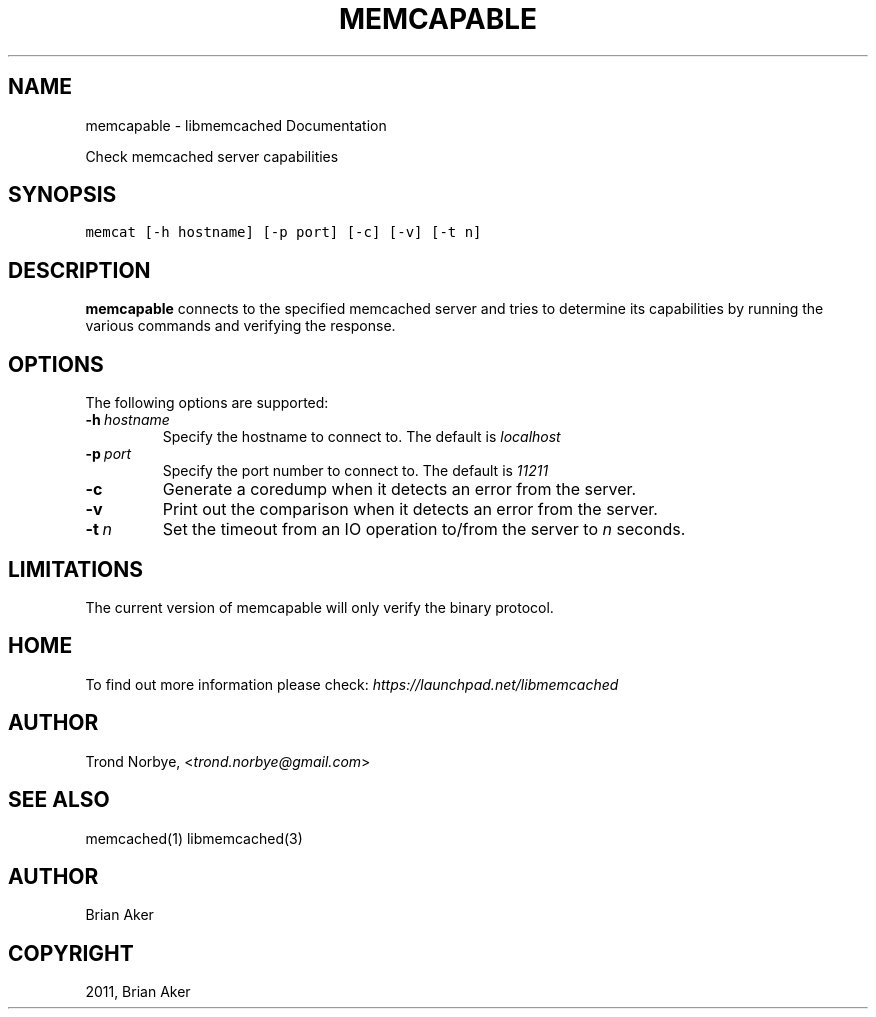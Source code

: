 .TH "MEMCAPABLE" "1" "April 07, 2011" "0.47" "libmemcached"
.SH NAME
memcapable \- libmemcached Documentation
.
.nr rst2man-indent-level 0
.
.de1 rstReportMargin
\\$1 \\n[an-margin]
level \\n[rst2man-indent-level]
level margin: \\n[rst2man-indent\\n[rst2man-indent-level]]
-
\\n[rst2man-indent0]
\\n[rst2man-indent1]
\\n[rst2man-indent2]
..
.de1 INDENT
.\" .rstReportMargin pre:
. RS \\$1
. nr rst2man-indent\\n[rst2man-indent-level] \\n[an-margin]
. nr rst2man-indent-level +1
.\" .rstReportMargin post:
..
.de UNINDENT
. RE
.\" indent \\n[an-margin]
.\" old: \\n[rst2man-indent\\n[rst2man-indent-level]]
.nr rst2man-indent-level -1
.\" new: \\n[rst2man-indent\\n[rst2man-indent-level]]
.in \\n[rst2man-indent\\n[rst2man-indent-level]]u
..
.\" Man page generated from reStructeredText.
.
.sp
Check memcached server capabilities
.SH SYNOPSIS
.sp
.nf
.ft C
memcat [\-h hostname] [\-p port] [\-c] [\-v] [\-t n]
.ft P
.fi
.SH DESCRIPTION
.sp
\fBmemcapable\fP connects to the specified memcached server and tries to
determine its capabilities by running the various commands and verifying
the response.
.SH OPTIONS
.sp
The following options are supported:
.INDENT 0.0
.TP
.BI \-h \ hostname
.
Specify the hostname to connect to. The default is \fIlocalhost\fP
.TP
.BI \-p \ port
.
Specify the port number to connect to. The default is \fI11211\fP
.TP
.B \-c
.
Generate a coredump when it detects an error from the server.
.TP
.B \-v
.
Print out the comparison when it detects an error from the server.
.TP
.BI \-t \ n
.
Set the timeout from an IO operation to/from the server to \fIn\fP seconds.
.UNINDENT
.SH LIMITATIONS
.sp
The current version of memcapable will only verify the binary protocol.
.SH HOME
.sp
To find out more information please check:
\fI\%https://launchpad.net/libmemcached\fP
.SH AUTHOR
.sp
Trond Norbye, <\fI\%trond.norbye@gmail.com\fP>
.SH SEE ALSO
.sp
memcached(1) libmemcached(3)
.SH AUTHOR
Brian Aker
.SH COPYRIGHT
2011, Brian Aker
.\" Generated by docutils manpage writer.
.\" 
.
